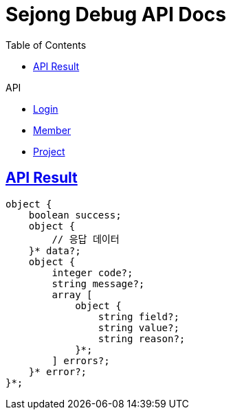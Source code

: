 = Sejong Debug API Docs
:doctype: book
:icons: font
:source-highlighter: highlightjs
:toc: left
:toclevels: 2
:sectlinks:
:operation-curl-request-title: Example request
:operation-http-response-title: Example response

.API
- xref:login.adoc[Login]
- xref:member.adoc[Member]
- xref:project.adoc[Project]

== API Result

[source]
----
object {
    boolean success;
    object {
        // 응답 데이터
    }* data?;
    object {
        integer code?;
        string message?;
        array [
            object {
                string field?;
                string value?;
                string reason?;
            }*;
        ] errors?;
    }* error?;
}*;
----
